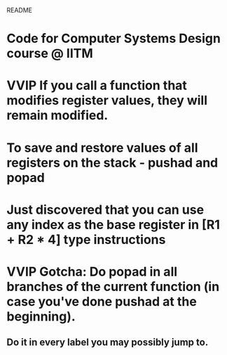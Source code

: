 				README

* Code for Computer Systems Design course @ IITM
* VVIP If you call a function that modifies register values, they will remain modified.
* To save and restore values of all registers on the stack - pushad and popad
* Just discovered that you can use any index as the base register in [R1 + R2 * 4] type instructions
* VVIP Gotcha: Do popad in all branches of the current function (in case you've done pushad at the beginning).
** Do it in every label you may possibly jump to.
